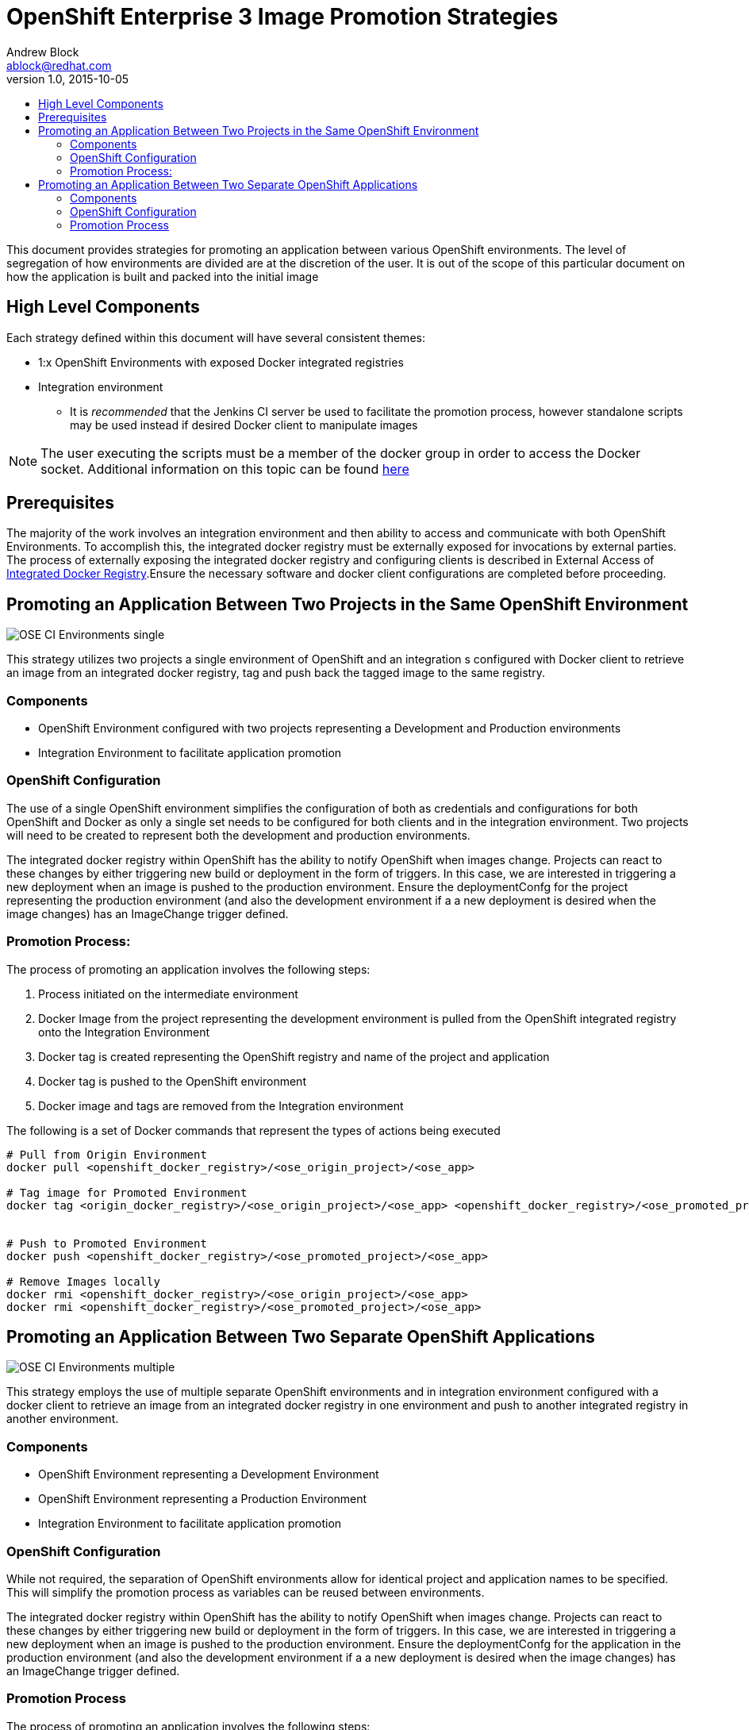 = OpenShift Enterprise 3 Image Promotion Strategies
Andrew Block <ablock@redhat.com>
v1.0, 2015-10-05
:scripts_repo: https://github.com/rhtconsulting/rhc-ose
:toc: macro
:toc-title:

toc::[]

This document provides strategies for promoting an application between various OpenShift environments. The level of segregation of how environments are divided are at the discretion of the user. It is out of the scope of this particular document on how the application is built and packed into the initial image

== High Level Components

Each strategy defined within this document will have several consistent themes:
 
* 1:x OpenShift Environments with exposed Docker integrated registries
* Integration environment
** It is _recommended_ that the Jenkins CI server be used to facilitate the promotion process, however standalone scripts may be used instead if desired
Docker client to manipulate images

NOTE: The user executing the scripts must be a member of the docker group in order to access the Docker socket. Additional information on this topic can be found https://docs.docker.com/installation/fedora/[here]

== Prerequisites

The majority of the work involves an integration environment and then ability to access and communicate with both OpenShift Environments. To accomplish this, the integrated docker registry must be externally exposed for invocations by external parties. The process of externally exposing the integrated docker registry and configuring clients is described in External Access of link:../Installation/expose_docker_registry.adoc[Integrated Docker Registry].Ensure the necessary software and docker client configurations are completed before proceeding.

== Promoting an Application Between Two Projects in the Same OpenShift Environment

image::images/OSE_CI_Environments_single.jpg[float="right"]

This strategy utilizes two projects a single environment of OpenShift and an integration s configured with Docker client to retrieve an image from an integrated docker registry, tag and push back the tagged image to the same registry.

=== Components

* OpenShift Environment configured with two projects representing a Development and Production environments
* Integration Environment to facilitate application promotion

=== OpenShift Configuration

The use of a single OpenShift environment simplifies the configuration of both as credentials and configurations for both OpenShift and Docker as only a single set needs to be configured for both clients and in the integration environment. Two projects will need to be created to represent both the development and production environments.
 
The integrated docker registry within OpenShift has the ability to notify OpenShift when images change. Projects can react to these changes by either triggering new build or deployment in the form of triggers. In this case, we are interested in triggering a new deployment when an image is pushed to the production environment. Ensure the deploymentConfg for the project representing the production environment (and also the development environment if a a new deployment is desired when the image changes) has an ImageChange trigger defined.

=== Promotion Process:

The process of promoting an application involves the following steps:

. Process initiated on the intermediate environment
. Docker Image from the project representing the development environment is pulled from the OpenShift integrated registry onto the Integration Environment
. Docker tag is created representing the OpenShift registry and name of the project and application
. Docker tag is pushed to the OpenShift environment
. Docker image and tags are removed from the Integration environment
 
The following is a set of Docker commands that represent the types of actions being executed

[source]
----
# Pull from Origin Environment  
docker pull <openshift_docker_registry>/<ose_origin_project>/<ose_app>  
  
# Tag image for Promoted Environment  
docker tag <origin_docker_registry>/<ose_origin_project>/<ose_app> <openshift_docker_registry>/<ose_promoted_project>/<ose_app>  
  
  
# Push to Promoted Environment  
docker push <openshift_docker_registry>/<ose_promoted_project>/<ose_app>  
  
# Remove Images locally  
docker rmi <openshift_docker_registry>/<ose_origin_project>/<ose_app>  
docker rmi <openshift_docker_registry>/<ose_promoted_project>/<ose_app> 
----

== Promoting an Application Between Two Separate OpenShift Applications

image::images/OSE_CI_Environments_multiple.jpg[float="right"]

This strategy employs the use of multiple separate OpenShift environments and in integration environment configured with a docker client to retrieve an image from an integrated docker registry in one environment and push to another integrated registry in another environment.

=== Components

* OpenShift Environment representing a Development Environment
* OpenShift Environment representing a Production Environment
* Integration Environment to facilitate application promotion

=== OpenShift Configuration 

While not required, the separation of OpenShift environments allow for identical project and application names to be specified. This will simplify the promotion process as variables can be reused between environments.
 
The integrated docker registry within OpenShift has the ability to notify OpenShift when images change. Projects can react to these changes by either triggering new build or deployment in the form of triggers. In this case, we are interested in triggering a new deployment when an image is pushed to the production environment. Ensure the deploymentConfg for the application in the production environment (and also the development environment if a a new deployment is desired when the image changes) has an ImageChange trigger defined.

=== Promotion Process

The process of promoting an application involves the following steps:

. Process initiated on the intermediate environment
. Docker Image is pulled from the OpenShift Development
Environment and onto the Integration Environment
. Docker tag is created representing the registry and name of the image for the OpenShift Production Environment
. Docker image is pushed to the OpenShift Production Environment
. Docker image and tags are removed from the Integration Environment
 
The following is a set of Docker commands that represent the types of actions being executed:

[source]
----
# Pull from Origin Environment  
docker pull <origin_docker_registry>/<ose_project>/<ose_app>  
  
# Tag image for Promoted Environment  
docker tag <origin_docker_registry>/<ose_project>/<ose_app> <promoted_docker_registry>/<ose_project>/<ose_app>  
  
# Push to Promoted Environment  
docker push <promoted_docker_registry>/<ose_project>/<ose_app>  
  
# Remove Images locally  
docker rmi <origin_docker_registry>/<ose_project>/<ose_app>  
docker rmi <promoted_docker_registry>/<ose_project>/<ose_app>
----